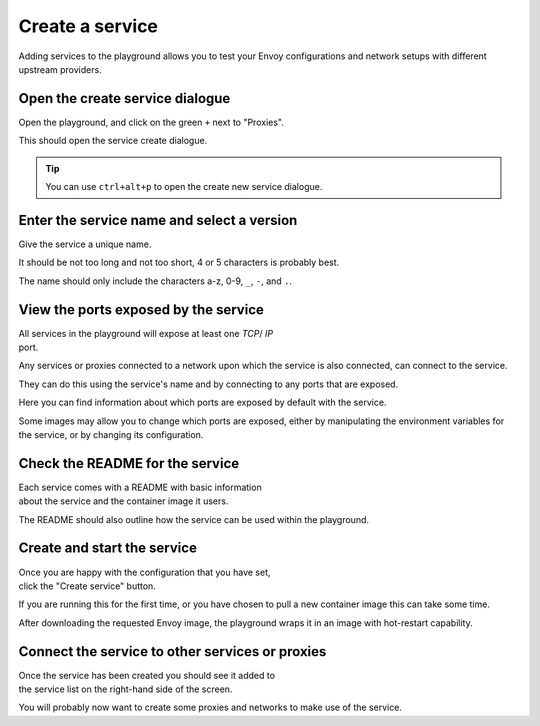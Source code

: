 
.. _service_create:

Create a service
================

Adding services to the playground allows you to test your Envoy
configurations and network setups with different upstream providers.

.. _service_create_dialogue:

.. rst-class::  clearfix

Open the create service dialogue
--------------------------------

..  figure:: ../screenshots/service.create.open.png
    :figclass: screenshot with-shadow
    :figwidth: 40%
    :align: right

Open the playground, and click on the green ``+`` next to "Proxies".

This should open the service create dialogue.

.. rst-class::  inline-tip

.. tip::

   You can use ``ctrl+alt+p`` to open the create new service dialogue.

.. _service_create_name:

.. rst-class::  clearfix

Enter the service name and select a version
-------------------------------------------

..  figure:: ../screenshots/service.create.name.png
    :figclass: screenshot with-shadow
    :figwidth: 40%
    :align: right

Give the service a unique name.

It should be not too long and not too short, 4 or 5 characters is probably best.

The name should only include the characters a-z, 0-9, ``_``, ``-``, and ``.``.

.. _service_create_ports:

.. rst-class::  clearfix

View the ports exposed by the service
-------------------------------------

..  figure:: ../screenshots/service.create.ports.png
    :figclass: screenshot with-shadow
    :figwidth: 40%
    :align: right

All services in the playground will expose at least one `TCP`/ `IP`
port.

Any services or proxies connected to a network upon which the service is
also connected, can connect to the service.

They can do this using the service's name and by connecting to any ports that are exposed.

Here you can find information about which ports are exposed by default with the service.

Some images may allow you to change which ports are exposed, either by manipulating
the environment variables for the service, or by changing its configuration.

.. _service_create_ports:

.. rst-class::  clearfix

Check the README for the service
--------------------------------

..  figure:: ../screenshots/service.create.ports.png
    :figclass: screenshot with-shadow
    :figwidth: 40%
    :align: right

Each service comes with a README with basic information about the service and the
container image it users.

The README should also outline how the service can be used within the playground.

.. _service_create_start:

.. rst-class::  clearfix

Create and start the service
----------------------------

..  figure:: ../screenshots/service.create.starting.png
    :figclass: screenshot with-shadow
    :figwidth: 40%
    :align: right

Once you are happy with the configuration that you have set, click the "Create service" button.

If you are running this for the first time, or you have chosen to pull a new container image this can take some time.

After downloading the requested Envoy image, the playground wraps it in an image with hot-restart capability.


Connect the service to other services or proxies
------------------------------------------------

..  figure:: ../screenshots/service.create.started.png
    :figclass: screenshot with-shadow
    :figwidth: 40%
    :align: right

Once the service has been created you should see it added to the service list on the right-hand side of the screen.

You will probably now want to create some proxies and networks to make use of the service.
